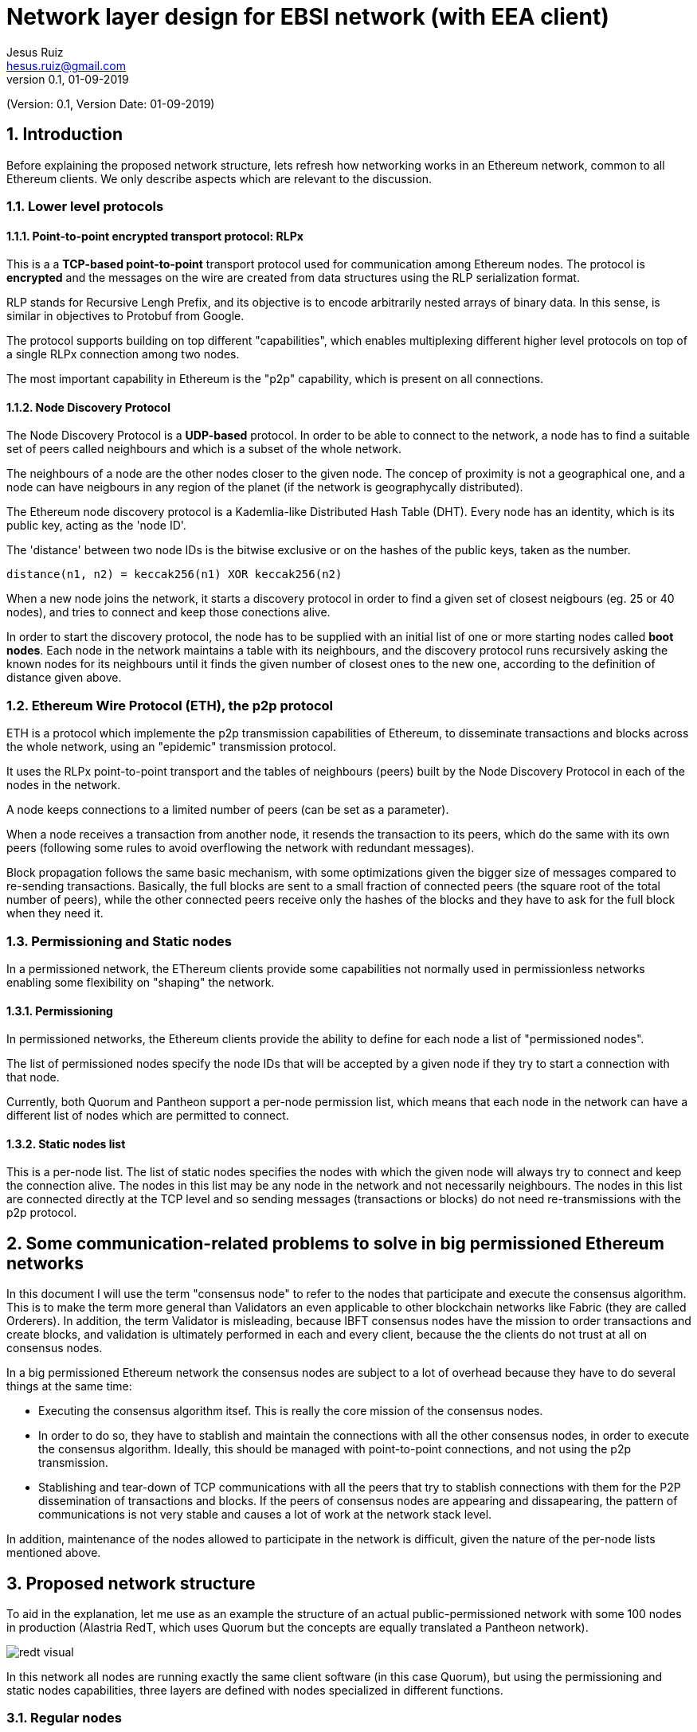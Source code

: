 = Network layer design for EBSI network (with EEA client)
:author: Jesus Ruiz
:email: hesus.ruiz@gmail.com
:revnumber: 0.1
:revdate: 01-09-2019
:numbered:
:imagesdir: assets
:icons: font
:tip-caption: :bulb:
:note-caption: :information_source:
:important-caption: :heavy_exclamation_mark:
:caution-caption: :fire:
:warning-caption: :warning:

(Version: {revnumber}, Version Date: {revdate})

== Introduction

Before explaining the proposed network structure, lets refresh how networking works in an Ethereum network, common to all Ethereum clients. We only describe aspects which are relevant to the discussion.

=== Lower level protocols

==== Point-to-point encrypted transport protocol: RLPx

This is a a *TCP-based point-to-point* transport protocol used for communication among Ethereum nodes.
The protocol is *encrypted* and the messages on the wire are created from data structures using the RLP serialization format.

RLP stands for Recursive Lengh Prefix, and its objective is to encode arbitrarily nested arrays of binary data. In this sense, is similar in objectives to Protobuf from Google.

The protocol supports building on top different "capabilities", which enables multiplexing different higher level protocols on top of a single RLPx connection among two nodes.

The most important capability in Ethereum is the "p2p" capability, which is present on all connections. 

==== Node Discovery Protocol

The Node Discovery Protocol is a *UDP-based* protocol. In order to be able to connect to the network, a node has to find a suitable set of peers called neighbours and which is a subset of the whole network.

The neighbours of a node are the other nodes closer to the given node. The concep of proximity is not a geographical one, and a node can have neigbours in any region of the planet (if the network is geographycally distributed).

The Ethereum node discovery protocol is a Kademlia-like Distributed Hash Table (DHT). Every node has an identity, which is its public key, acting as the 'node ID'.

The 'distance' between two node IDs is the bitwise exclusive or on the hashes of the public keys, taken as the number.

    distance(n1, n2) = keccak256(n1) XOR keccak256(n2)

When a new node joins the network, it starts a discovery protocol in order to find a given set of closest neigbours (eg. 25 or 40 nodes), and tries to connect and keep those conections alive.

In order to start the discovery protocol, the node has to be supplied with an initial list of one or more starting nodes called *boot nodes*. Each node in the network maintains a table with its neighbours, and the discovery protocol runs recursively asking the known nodes for its neighbours until it finds the given number of closest ones to the new one, according to the definition of distance given above.

=== Ethereum Wire Protocol (ETH), the p2p protocol

ETH is a protocol which implemente the p2p transmission capabilities of Ethereum, to disseminate transactions and blocks across the whole network, using an "epidemic" transmission protocol.

It uses the RLPx point-to-point transport and the tables of neighbours (peers) built by the Node Discovery Protocol in each of the nodes in the network.

A node keeps connections to a limited number of peers (can be set as a parameter).

When a node receives a transaction from another node, it resends the transaction to its peers, which do the same with its own peers (following some rules to avoid overflowing the network with redundant messages).

Block propagation follows the same basic mechanism, with some optimizations given the bigger size of messages compared to re-sending transactions. Basically, the full blocks are sent to a small fraction of connected peers (the square root of the total number of peers), while the other connected peers receive only the hashes of the blocks and they have to ask for the full block when they need it.

=== Permissioning and Static nodes

In a permissioned network, the EThereum clients provide some capabilities not normally used in permissionless networks enabling some flexibility on "shaping" the network.

==== Permissioning

In permissioned networks, the Ethereum clients provide the ability to define for each node a list of "permissioned nodes".

The list of permissioned nodes specify the node IDs that will be accepted by a given node if they try to start a connection with that node.

Currently, both Quorum and Pantheon support a per-node permission list, which means that each node in the network can have a different list of nodes which are permitted to connect.

==== Static nodes list

This is a per-node list. The list of static nodes specifies the nodes with which the given node will always try to connect and keep the connection alive. The nodes in this list may be any node in the network and not necessarily neighbours. The nodes in this list are connected directly at the TCP level and so sending messages (transactions or blocks) do not need re-transmissions with the p2p protocol.

== Some communication-related problems to solve in big permissioned Ethereum networks

In this document I will use the term "consensus node" to refer to the nodes that participate and execute the consensus algorithm. This is to make the term more general than Validators an even applicable to other blockchain networks like Fabric (they are called Orderers). In addition, the term Validator is misleading, because IBFT consensus nodes have the mission to order transactions and create blocks, and validation is ultimately performed in each and every client, because the the clients do not trust at all on consensus nodes.

In a big permissioned Ethereum network the consensus nodes are subject to a lot of overhead because they have to do several things at the same time:

* Executing the consensus algorithm itsef. This is really the core mission of the consensus nodes.

* In order to do so, they have to stablish and maintain the connections with all the other consensus nodes, in order to execute the consensus algorithm. Ideally, this should be managed with point-to-point connections, and not using the p2p transmission.

* Stablishing and tear-down of TCP communications with all the peers that try to stablish connections with them for the P2P dissemination of transactions and blocks. If the peers of consensus nodes are appearing and dissapearing, the pattern of communications is not very stable and causes a lot of work at the network stack level.

In addition, maintenance of the nodes allowed to participate in the network is difficult, given the nature of the per-node lists mentioned above.

== Proposed network structure

To aid in the explanation, let me use as an example the structure of an actual public-permissioned network with some 100 nodes in production (Alastria RedT, which uses Quorum but the concepts are equally translated a Pantheon network).

image::redt_visual.png[]

In this network all nodes are running exactly the same client software (in this case Quorum), but using the permissioning and static nodes capabilities, three layers are defined with nodes specialized in different functions.

=== Regular nodes

The Regular nodes are the nodes operated by all the members of the network. They are used for injecting transactions and reading from the blockchain. The Regular nodes are normally full nodes that keep a copy of the blockchain, to reduce the level of trust required from each member with respect to the rest of the network. However, the members are free to maintain as much history of the blockchain as they wish, to minimize storage in the nodes. A separate document describes how such mechanisms could be implemented in a public-permissioned network in such a way that the mechanism is effective while minimizing the trust requirements and maximizing decentralization.

=== Consensus nodes

The Consensus nodes are specialized on executing the consensus algorithm. The static-nodes list and the permissioned-nodes lists are used to specify permanent point-to-point connections among the consensus nodes, in order to ensure a very stable communications pattern. The Consensus nodes are also connected with the Boot/Permissioning nodes. The permissioned-nodes list is used to ensure that the Regular nodes can not connect dsirectly with the Consensus nodes.

=== Boot/Permissioning nodes

The Boot/Permissioning nodes (from now on called just Permissioning nodes) are used for three related purposes:

. *Bootstrapping*, that is, for helping new nodes to connect to the network. The boot nodes are in a stable and well-known list of nodes that anybody can use to connect to the network. For example, in the public Ethereum network there are 3 boot nodes maintained by the Ethereum foundation exactly for this purpose. In the network depicted above we can see 5 boot nodes, and by default the Regular nodes have these nodes specified in the static-nodes list. But this is not compulsory, and some members could collaborate among each other and define themselves static connections among their nodes if they feel the need.

. *Permissioning at the network level*. The boot nodes have all the same permissioning list with all Regular nodes in the network. That is, when a new Regular node is added to the network, it is added to this list.

. *Isolating Consensus nodes*. Regular nodes are allowed to connect directly at the TCP level to Permissioning nodes, but not to Consensus nodes. Please remember that thanks to the p2p protocol, messages can reach all nodes of the network without direct connectivity among them. This provides to the Consensus nodes a very stable environment for the efficient execution of the consensus algorithm.

== Additional measures to increment network resiliency and inclusiveness

The diagram above depicts 7 consensus nodes, but this is not fully correct. The network is implementing a novel on-chain governance of Consensus nodes execution, which we call "IBFT with proactive rotation and recovery", which is an enhancement of some proposed extensions in the literature, most notably the famous "Practical Byzantine Fault Tolerance and Proactive Recovery" (Castro and Liskov 2002).

Standard implementations of PBFT and in particular IBFT in Quorum and Pantheon, tend to focus on masking failures. That is, they hide failures making them transparent to the users because the network continues working, but they do not manage those failures in a way that proactive or reactive measures can be taken to ensure the long-term health of the network.

This is the reason why Alastria is implementing a set of tools surrounding the base IBFT consensus algorithm, which together with complementary off-chain governance processes allow the realization of
the the principles of the governance of the blockchain as a Common-Pool Resource.

The mechanism is illustrated in the following diagram.

image::OnChainConsensus.jpg[]

The following aspects can be observed:

* The consensus nodes in the Active state (that is, actually executing the base
IBFT algorithm) are being monitored.

* The events signaling different types of faults are used for the reactive governance of the nodes. Even though it is not shown in the figure, in addition to the automated reaction, the events should be reported in a way that any participant in the blockchain network (not just the consensus nodes) can know what is happening at any moment. This is required to implement the high levels of transparency and collaborative monitoring that are required in such a network.

* Depending on the severity of the fault detected (crash or byzantine), the system reacts automatically applying a graduated set of sanctions. For example, when the fault is byzantine (which means a malicious behaviour is suspected), the consensus node affected is put in quarantine, effectively stopping the node from participating in the consensus execution. If the owner is willing to continue participating, a manual process (off-chain governance) is required, with sufficient explanation and justification to the other members in order to be accepted again. An example of a byzantine behaviour that can be detected is a node sending two different blocks with the same block number to different nodes. The blocks ara digitally signed so the malicious action can not be denied if detected.

== Discussion about the proposed structure

=== Effect on network throughput

The proposed structure should not have an adverse effect on network throughput. On the contrary, it should enable to increase it and keep it very stable.

In an Ethereum network, there are typically two bottlenecks for network throughput.

The first one it the *performance of the consensus algorithm*, and this is what is observed in the public Ethereum network. In a permissioned network with IBFT, the speed of execution of the consensus algorithm is heavily affected by the communication message complexity among consensus nodes (increases with the square of the number of consensus nodes), in other words it is *network-bound*. The proposed network structure provides to the consensus nodes a very stable environment for the execution of the consensus algorithm, free from the overheads of random connections and disconnections from Regular nodes, which can come and go as the members wish. There is of course no compromise or similar SLA for operating the Regular nodes, and the members are free to start and stop them at will. This means that the proposed structure is ideal for eliminating the first bottleneck.

The second bottleneck is *CPU-bound* and caused because all nodes in the network have to execute all the transactions injected by all nodes in the network. This is not a problem in the public Ethereum network, because of the first bottleneck. But in a permissioned network with very fast consensus algorithm execution (big consensus machines and good connectivity among consensus nodes), it is very likely that Regular nodes hit the second bottleneck, especially if the Regular nodes have significantly less powerful machines than the Consensus nodes.

In a permissioned network with some geographic locality and relatively good communication links among all participating nodes with acceptable latencies (eg Europe), it is highly unlikely that adding the requirement that Regular nodes need two communication hops to contact a Consensu node is going to affect network performance, because the two bottlenecks mentioned before are much more prominent.

=== Resiliency of the network

It could be argued that the resiliency of the network is reduced, because a p2p network has been converted to a hierarchical network with a small number of nodes (the boot nodes) being a single point of failure.

Actually, the real resiliency (and safety and liveness) of the network depends fundamentally on the set of consensus nodes operating continuosly and in a manner that they are safe from the attacks from malicious actors. The proposed structure, even though currently does not cover every attck, is well suited to implement additional measures of defense against attacks. For example, the consensus nodes could have two network adapters and the consensus algorithm could be running on a specialized network protected from the rest of the world by specialized firewalls (VPN), making the whole network much more resilient.

In the proposed structure, the boot nodes are just "proxies" or "pass-through" to isolate the Consensus nodes from direct connections from Regular nodes. They are all interconnected, so as long as there is one alive, the network continues working. It is very easy to launch additional nodes if required, so it is advisable to monitor proactively the health of boot nodes and manage proactively the number of nodes active at any given moment. In case of extreme need, it is enough to update the permissioning list in Consensus nodes to allow Regular nodes to connect directly, something that can be done without stopping the nodes. But given that it is easier to launch new Boot nodes, this is probably never needed.

In principle, this could be achieved with specialized software, and this may be a line of future research. However, for simplicity of implementation, and taking into account that the Boot nodes ara also Permissioning nodes, we chose to use exactly the same client software to implement that function.


